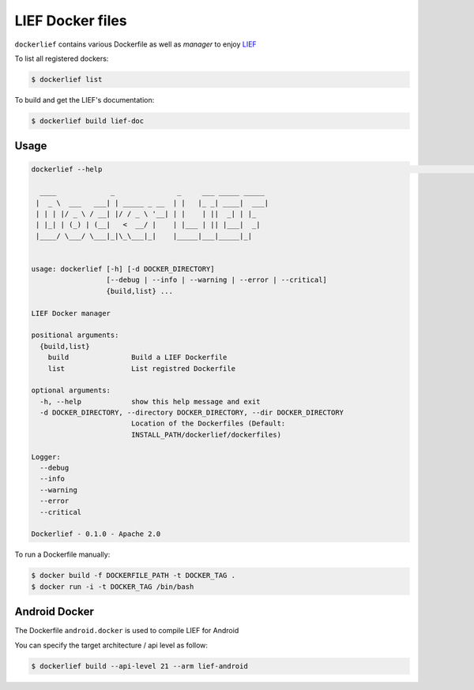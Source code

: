 LIEF Docker files
=================

``dockerlief`` contains various Dockerfile as well as *manager* to enjoy `LIEF <https://github.com/lief-project/LIEF>`_

To list all registered dockers:

.. code-block:: bash

  $ dockerlief list
  
.. image:: https://raw.githubusercontent.com/lief-project/Dockerlief/master/.github/img/list.png

To build and get the LIEF's documentation:

.. code-block:: bash

  $ dockerlief build lief-doc
  
.. image:: https://raw.githubusercontent.com/lief-project/Dockerlief/master/.github/img/build.png

Usage
-----

.. code-block:: bash

  dockerlief --help                                                                                                                                                                                                          (env: pylief)

    ____             _               _     ___ _____ _____
   |  _ \  ___   ___| | _____ _ __  | |   |_ _| ____|  ___|
   | | | |/ _ \ / __| |/ / _ \ '__| | |    | ||  _| | |_
   | |_| | (_) | (__|   <  __/ |    | |___ | || |___|  _|
   |____/ \___/ \___|_|\_\___|_|    |_____|___|_____|_|


  usage: dockerlief [-h] [-d DOCKER_DIRECTORY]
                    [--debug | --info | --warning | --error | --critical]
                    {build,list} ...

  LIEF Docker manager

  positional arguments:
    {build,list}
      build               Build a LIEF Dockerfile
      list                List registred Dockerfile

  optional arguments:
    -h, --help            show this help message and exit
    -d DOCKER_DIRECTORY, --directory DOCKER_DIRECTORY, --dir DOCKER_DIRECTORY
                          Location of the Dockerfiles (Default:
                          INSTALL_PATH/dockerlief/dockerfiles)

  Logger:
    --debug
    --info
    --warning
    --error
    --critical

  Dockerlief - 0.1.0 - Apache 2.0



To run a Dockerfile manually:

.. code-block:: bash

  $ docker build -f DOCKERFILE_PATH -t DOCKER_TAG .
  $ docker run -i -t DOCKER_TAG /bin/bash



Android Docker
--------------

The Dockerfile ``android.docker`` is used to compile LIEF for Android

You can specify the target architecture / api level as follow:

.. code-block:: bash

  $ dockerlief build --api-level 21 --arm lief-android


